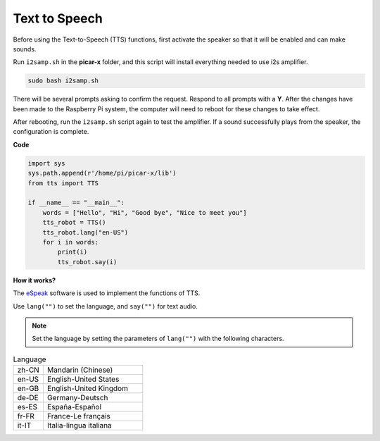 Text to Speech
===========================

Before using the Text-to-Speech (TTS) functions, first activate the speaker so that it will be enabled and can make sounds.

Run ``i2samp.sh`` in the **picar-x** folder, and this script will install everything needed to use i2s amplifier.

.. code-block::

    sudo bash i2samp.sh 

.. image:: img/tt_bash.png

There will be several prompts asking to confirm the request. Respond to all prompts with a **Y**. After the changes have been made to the Raspberry Pi system, the computer will need to reboot for these changes to take effect.

After rebooting, run the ``i2samp.sh`` script again to test the amplifier. If a sound successfully plays from the speaker, the configuration is complete.

**Code**

.. code-block:: python

    import sys
    sys.path.append(r'/home/pi/picar-x/lib')
    from tts import TTS

    if __name__ == "__main__":
        words = ["Hello", "Hi", "Good bye", "Nice to meet you"]
        tts_robot = TTS()
        tts_robot.lang("en-US")
        for i in words:
            print(i)
            tts_robot.say(i)


**How it works?** 

The `eSpeak <http://espeak.sourceforge.net/>`_ software is used to implement the functions of TTS.

Use ``lang("")`` to set the language, and ``say("")`` for text audio.

.. note:: 

    Set the language by setting the parameters of ``lang("")`` with the following characters.

.. list-table:: Language
    :widths: 15 50

    *   - zh-CN 
        - Mandarin (Chinese)
    *   - en-US 
        - English-United States
    *   - en-GB     
        - English-United Kingdom
    *   - de-DE     
        - Germany-Deutsch
    *   - es-ES     
        - España-Español
    *   - fr-FR  
        - France-Le français
    *   - it-IT  
        - Italia-lingua italiana